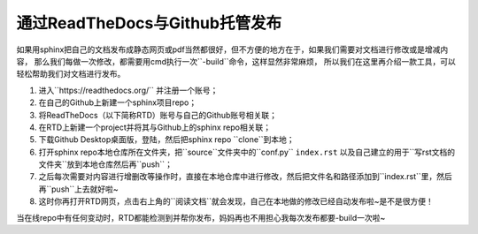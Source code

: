 ==================================
通过ReadTheDocs与Github托管发布
==================================

如果用sphinx把自己的文档发布成静态网页或pdf当然都很好，但不方便的地方在于，如果我们需要对文档进行修改或是增减内容，
那么我们每做一次修改，都需要用cmd执行一次``-build``命令，这样显然非常麻烦，
所以我们在这里再介绍一款工具，可以轻松帮助我们对文档进行发布。

1. 进入``https://readthedocs.org/`` 并注册一个账号；
2. 在自己的Github上新建一个sphinx项目repo；
3. 将ReadTheDocs（以下简称RTD）账号与自己的Github账号相关联；
4. 在RTD上新建一个project并将其与Github上的sphinx repo相关联；
5. 下载Github Desktop桌面版，登陆，然后把sphinx repo ``clone``到本地；
6. 打开sphinx repo本地仓库所在文件夹，把``source``文件夹中的``conf.py`` ``index.rst`` 以及自己建立的用于``写rst文档的文件夹``放到本地仓库然后再``push``；
7. 之后每次需要对内容进行增删改等操作时，直接在本地仓库中进行修改，然后把文件名和路径添加到``index.rst``里，然后再``push``上去就好啦~
8. 这时你再打开RTD网页，点击右上角的``阅读文档``就会发现，自己在本地做的修改已经自动发布啦~是不是很方便！

当在线repo中有任何变动时，RTD都能检测到并帮你发布，妈妈再也不用担心我每次发布都要-build一次啦~
